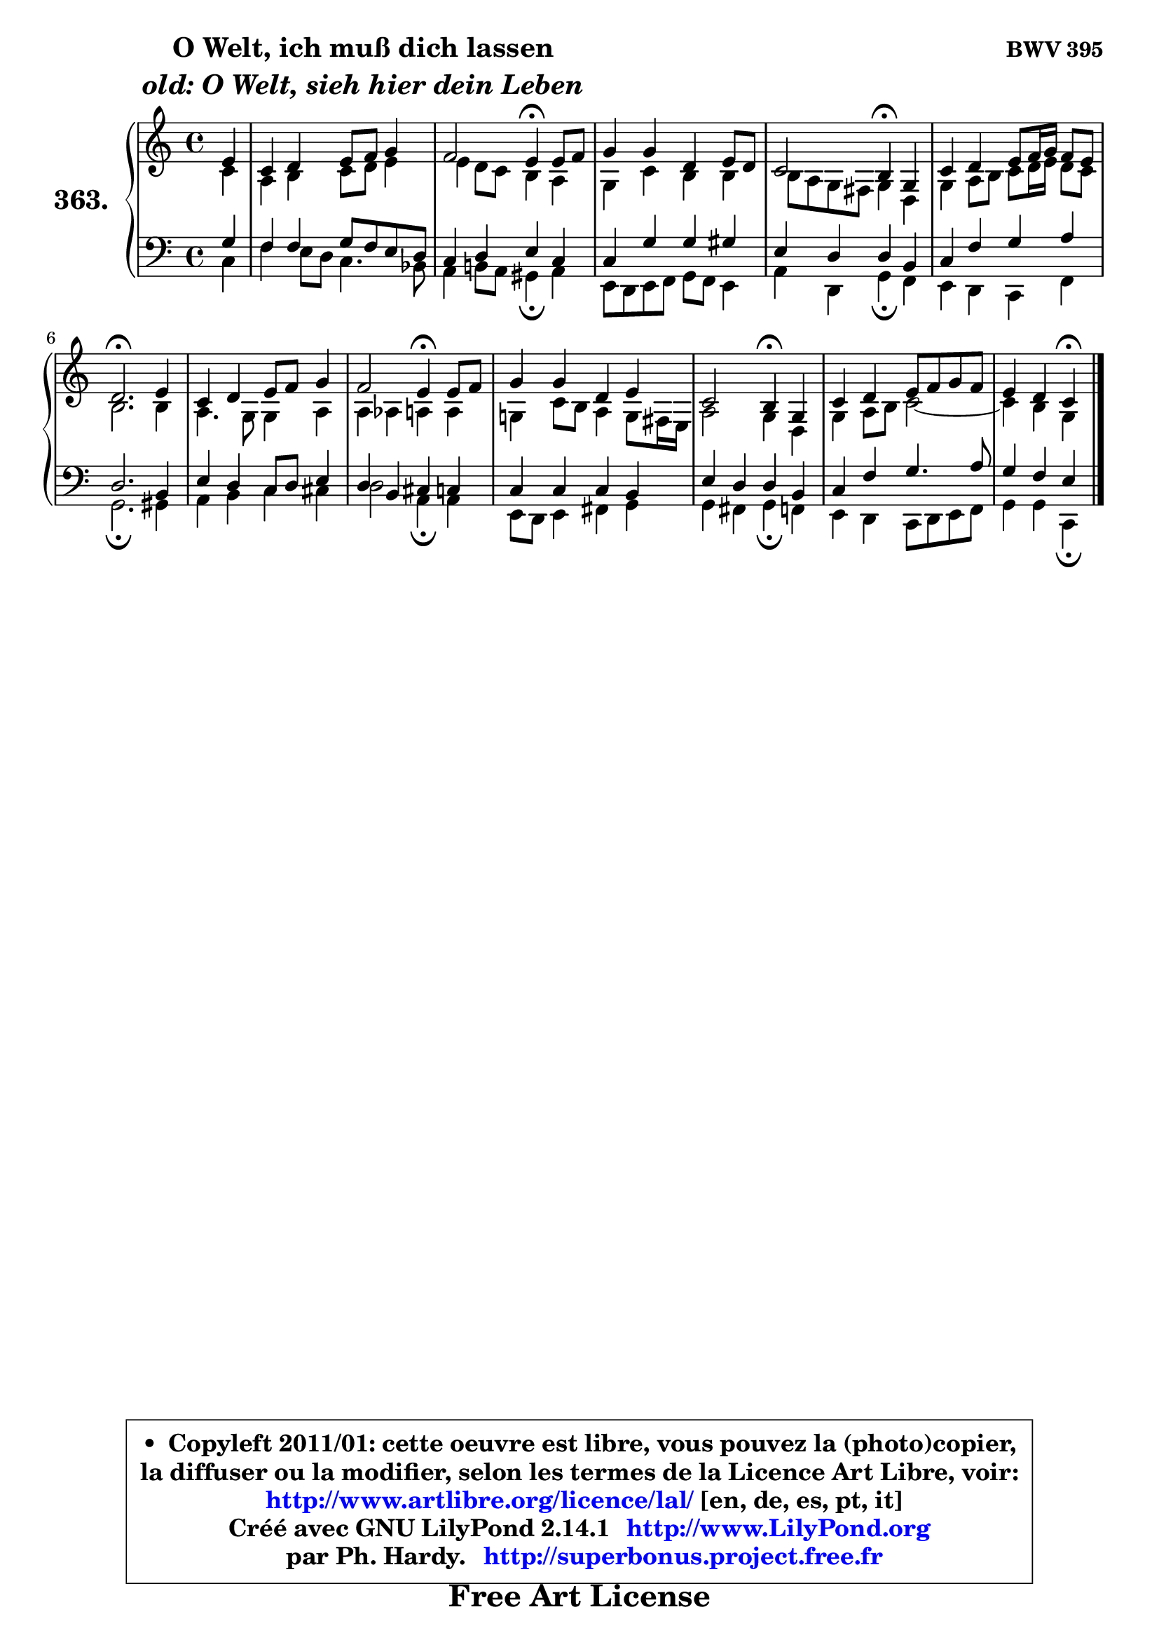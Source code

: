 
\version "2.14.1"

    \paper {
%	system-system-spacing #'padding = #0.1
%	score-system-spacing #'padding = #0.1
%	ragged-bottom = ##f
%	ragged-last-bottom = ##f
	}

    \header {
      opus = \markup { \bold "BWV 395" }
      piece = \markup { \hspace #9 \fontsize #2 \bold \column \center-align { \line { "O Welt, ich muß dich lassen" }
                     \line { \italic "old: O Welt, sieh hier dein Leben" }
                 } }
      maintainer = "Ph. Hardy"
      maintainerEmail = "superbonus.project@free.fr"
      lastupdated = "2011/Jul/20"
      tagline = \markup { \fontsize #3 \bold "Free Art License" }
      copyright = \markup { \fontsize #3  \bold   \override #'(box-padding .  1.0) \override #'(baseline-skip . 2.9) \box \column { \center-align { \fontsize #-2 \line { • \hspace #0.5 Copyleft 2011/01: cette oeuvre est libre, vous pouvez la (photo)copier, } \line { \fontsize #-2 \line {la diffuser ou la modifier, selon les termes de la Licence Art Libre, voir: } } \line { \fontsize #-2 \with-url #"http://www.artlibre.org/licence/lal/" \line { \fontsize #1 \hspace #1.0 \with-color #blue http://www.artlibre.org/licence/lal/ [en, de, es, pt, it] } } \line { \fontsize #-2 \line { Créé avec GNU LilyPond 2.14.1 \with-url #"http://www.LilyPond.org" \line { \with-color #blue \fontsize #1 \hspace #1.0 \with-color #blue http://www.LilyPond.org } } } \line { \hspace #1.0 \fontsize #-2 \line {par Ph. Hardy. } \line { \fontsize #-2 \with-url #"http://superbonus.project.free.fr" \line { \fontsize #1 \hspace #1.0 \with-color #blue http://superbonus.project.free.fr } } } } } }

	  }

  guidemidi = {
        r4 |
        R1 |
        r2 \tempo 4 = 30 r4 \tempo 4 = 78 r4 |
        R1 |
        r2 \tempo 4 = 30 r4 \tempo 4 = 78 r4 |
        R1 |
        \tempo 4 = 40 r2. \tempo 4 = 78 r4 |
        R1 |
        r2 \tempo 4 = 30 r4 \tempo 4 = 78 r4 |
        R1 |
        r2 \tempo 4 = 30 r4 \tempo 4 = 78 r4 |
        R1 |
        r2 \tempo 4 = 30 r4 
	}

  upper = {
\displayLilyMusic \transpose a c {
	\time 4/4
	\key a \major
	\clef treble
	\partial 4
	\voiceOne
	<< { 
	% SOPRANO
	\set Voice.midiInstrument = "acoustic grand"
	\relative c'' {
        cis4 |
        a4 b cis8 d e4 |
        d2 cis4\fermata cis8 d |
        e4 e b cis8 b |
        a2 gis4\fermata e |
        a4 b cis8 d16 e d8 cis |
        b2.\fermata cis4 |
        a4 b cis8 d e4 |
        d2 cis4\fermata cis8 d |
        e4 e b cis |
        a2 gis4\fermata e |
        a4 b cis8 d e d |
        cis4 b a\fermata
        \bar "|."
	} % fin de relative
	}

	\context Voice="1" { \voiceTwo 
	% ALTO
	\set Voice.midiInstrument = "acoustic grand"
	\relative c'' {
        a4 |
        fis4 gis a8 b cis4 |
        cis4 b8 a gis4 fis |
        e4 a gis gis |
	gis8 fis8 e dis e4 b |
        e4 fis8 gis a b16 cis b8 a |
        gis2. gis4 |
        fis4. e8 e4 fis |
        fis4 f fis fis |
        e!4 a8 gis fis4 e8 dis16 cis |
        fis2 e4 b |
        e4 fis8 gis a2 ~ |
	a4 gis e4
        \bar "|."
	} % fin de relative
	\oneVoice
	} >>
}
	}

    lower = {
\transpose a c {
	\time 4/4
	\key a \major
	\clef bass
	\partial 4
	\voiceOne
	<< { 
	% TENOR
	\set Voice.midiInstrument = "acoustic grand"
	\relative c' {
        e4 |
        d4 d e8 d cis b |
        a4 b cis a |
        a4 e' e eis |
        cis4 b b gis |
        a4 d e fis |
        b,2. gis4 |
        cis4 b a8 b cis4 |
        b4 gis4 ais a |
        a4 a a gis |
        cis4 b b gis |
        a4 d e4. fis8 |
        e4 d cis
        \bar "|."
	} % fin de relative
	}
	\context Voice="1" { \voiceTwo 
	% BASS
	\set Voice.midiInstrument = "acoustic grand"
	\relative c' {
        a4 |
        d4 cis8 b a4. g8 |
        fis4 gis!8 fis eis4\fermata fis |
        cis8 b cis d e d cis4 |
        fis4 b, e\fermata d |
        cis4 b a d |
        e2.\fermata eis4 |
        fis4 gis a ais |
        b2 fis4\fermata fis |
        cis8 b cis4 dis e |
        e4 dis e\fermata d |
        cis4 b a8 b cis d |
        e4 e a,\fermata
        \bar "|."
	} % fin de relative
	\oneVoice
	} >>
}
	}


    \score { 

	\new PianoStaff <<
	\set PianoStaff.instrumentName = \markup { \bold \huge "363." }
	\new Staff = "upper" \upper
	\new Staff = "lower" \lower
	>>

    \layout {
%	ragged-last = ##f
	   }

         } % fin de score

  \score {
    \unfoldRepeats { << \guidemidi \upper \lower >> }
    \midi {
    \context {
     \Staff
      \remove "Staff_performer"
               }

     \context {
      \Voice
       \consists "Staff_performer"
                }

     \context { 
      \Score
      tempoWholesPerMinute = #(ly:make-moment 78 4)
		}
	    }
	}


